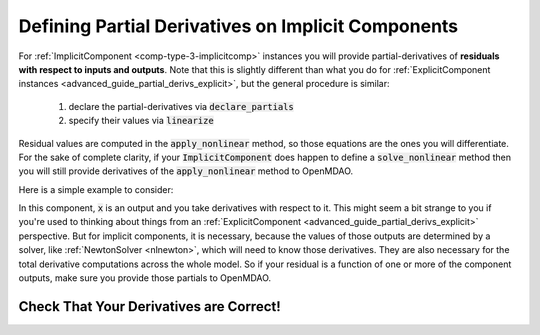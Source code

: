 .. _advanced_guide_partial_derivs_implicit:

****************************************************
Defining Partial Derivatives on Implicit Components
****************************************************

For :ref:`ImplicitComponent <comp-type-3-implicitcomp>` instances you will provide partial-derivatives of **residuals with respect to inputs and outputs**.
Note that this is slightly different than what you do for :ref:`ExplicitComponent instances <advanced_guide_partial_derivs_explicit>`, but
the general procedure is similar:

    #. declare the partial-derivatives via :code:`declare_partials`
    #. specify their values via :code:`linearize`

Residual values are computed in the :code:`apply_nonlinear` method, so those equations are the ones you will differentiate.
For the sake of complete clarity, if your :code:`ImplicitComponent` does happen to define a :code:`solve_nonlinear` method then you will still
provide derivatives of the :code:`apply_nonlinear` method to OpenMDAO.

Here is a simple example to consider:

.. embed-code::
    openmdao.test_suite.components.quad_implicit.QuadraticComp


In this component, :code:`x` is an output and you take derivatives with respect to it.
This might seem a bit strange to you if you're used to thinking about things from an :ref:`ExplicitComponent <advanced_guide_partial_derivs_explicit>` perspective.
But for implicit components, it is necessary, because the values of those outputs are determined by a solver, like :ref:`NewtonSolver <nlnewton>`, which will need to know those derivatives.
They are also necessary for the total derivative computations across the whole model.
So if your residual is a function of one or more of the component outputs, make sure you provide those partials to OpenMDAO.


Check That Your Derivatives are Correct!
*********************************************

.. embed-test::
    openmdao.test_suite.tests.test_quad_implicit.TestQuadImplicit.test_check_partials_for_docs
